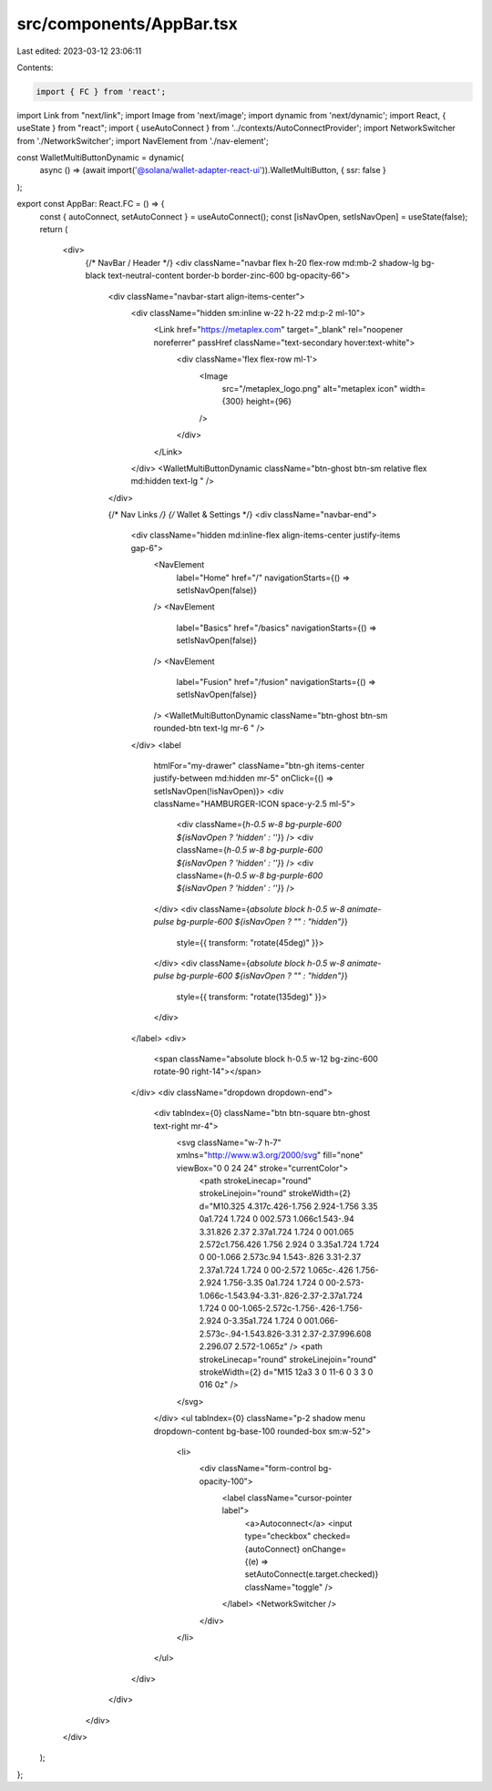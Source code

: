 src/components/AppBar.tsx
=========================

Last edited: 2023-03-12 23:06:11

Contents:

.. code-block:: tsx

    import { FC } from 'react';
import Link from "next/link";
import Image from 'next/image';
import dynamic from 'next/dynamic';
import React, { useState } from "react";
import { useAutoConnect } from '../contexts/AutoConnectProvider';
import NetworkSwitcher from './NetworkSwitcher';
import NavElement from './nav-element';

const WalletMultiButtonDynamic = dynamic(
  async () => (await import('@solana/wallet-adapter-react-ui')).WalletMultiButton,
  { ssr: false }
);

export const AppBar: React.FC = () => {
  const { autoConnect, setAutoConnect } = useAutoConnect();
  const [isNavOpen, setIsNavOpen] = useState(false);
  return (
    <div>
      {/* NavBar / Header */}
      <div className="navbar flex h-20 flex-row md:mb-2 shadow-lg bg-black text-neutral-content border-b border-zinc-600 bg-opacity-66">
        <div className="navbar-start align-items-center">
          <div className="hidden sm:inline w-22 h-22 md:p-2 ml-10">
            <Link href="https://metaplex.com" target="_blank" rel="noopener noreferrer" passHref className="text-secondary hover:text-white">
              <div className='flex flex-row ml-1'>
                <Image
                  src="/metaplex_logo.png"
                  alt="metaplex icon"
                  width={300}
                  height={96}
                />
              </div>
            </Link>
          </div>
          <WalletMultiButtonDynamic className="btn-ghost btn-sm relative flex md:hidden text-lg " />
        </div>

        {/* Nav Links */}
        {/* Wallet & Settings */}
        <div className="navbar-end">
          <div className="hidden md:inline-flex align-items-center justify-items gap-6">
            <NavElement
              label="Home"
              href="/"
              navigationStarts={() => setIsNavOpen(false)}
            />
            <NavElement
              label="Basics"
              href="/basics"
              navigationStarts={() => setIsNavOpen(false)}
            />
            <NavElement
              label="Fusion"
              href="/fusion"
              navigationStarts={() => setIsNavOpen(false)}
            />
            <WalletMultiButtonDynamic className="btn-ghost btn-sm rounded-btn text-lg mr-6 " />
          </div>
          <label
            htmlFor="my-drawer"
            className="btn-gh items-center justify-between md:hidden mr-5"
            onClick={() => setIsNavOpen(!isNavOpen)}>
            <div className="HAMBURGER-ICON space-y-2.5 ml-5">
              <div className={`h-0.5 w-8 bg-purple-600 ${isNavOpen ? 'hidden' : ''}`} />
              <div className={`h-0.5 w-8 bg-purple-600 ${isNavOpen ? 'hidden' : ''}`} />
              <div className={`h-0.5 w-8 bg-purple-600 ${isNavOpen ? 'hidden' : ''}`} />
            </div>
            <div className={`absolute block h-0.5 w-8 animate-pulse bg-purple-600 ${isNavOpen ? "" : "hidden"}`}
              style={{ transform: "rotate(45deg)" }}>
            </div>
            <div className={`absolute block h-0.5 w-8 animate-pulse bg-purple-600 ${isNavOpen ? "" : "hidden"}`}
              style={{ transform: "rotate(135deg)" }}>
            </div>
          </label>
          <div>
            <span className="absolute block h-0.5 w-12 bg-zinc-600 rotate-90 right-14"></span>
          </div>
          <div className="dropdown dropdown-end">
            <div tabIndex={0} className="btn btn-square btn-ghost text-right mr-4">
              <svg className="w-7 h-7" xmlns="http://www.w3.org/2000/svg" fill="none" viewBox="0 0 24 24" stroke="currentColor">
                <path strokeLinecap="round" strokeLinejoin="round" strokeWidth={2} d="M10.325 4.317c.426-1.756 2.924-1.756 3.35 0a1.724 1.724 0 002.573 1.066c1.543-.94 3.31.826 2.37 2.37a1.724 1.724 0 001.065 2.572c1.756.426 1.756 2.924 0 3.35a1.724 1.724 0 00-1.066 2.573c.94 1.543-.826 3.31-2.37 2.37a1.724 1.724 0 00-2.572 1.065c-.426 1.756-2.924 1.756-3.35 0a1.724 1.724 0 00-2.573-1.066c-1.543.94-3.31-.826-2.37-2.37a1.724 1.724 0 00-1.065-2.572c-1.756-.426-1.756-2.924 0-3.35a1.724 1.724 0 001.066-2.573c-.94-1.543.826-3.31 2.37-2.37.996.608 2.296.07 2.572-1.065z" />
                <path strokeLinecap="round" strokeLinejoin="round" strokeWidth={2} d="M15 12a3 3 0 11-6 0 3 3 0 016 0z" />
              </svg>
            </div>
            <ul tabIndex={0} className="p-2 shadow menu dropdown-content bg-base-100 rounded-box sm:w-52">
              <li>
                <div className="form-control bg-opacity-100">
                  <label className="cursor-pointer label">
                    <a>Autoconnect</a>
                    <input type="checkbox" checked={autoConnect} onChange={(e) => setAutoConnect(e.target.checked)} className="toggle" />
                  </label>
                  <NetworkSwitcher />
                </div>
              </li>
            </ul>
          </div>
        </div>
      </div>
    </div>
  );
};


